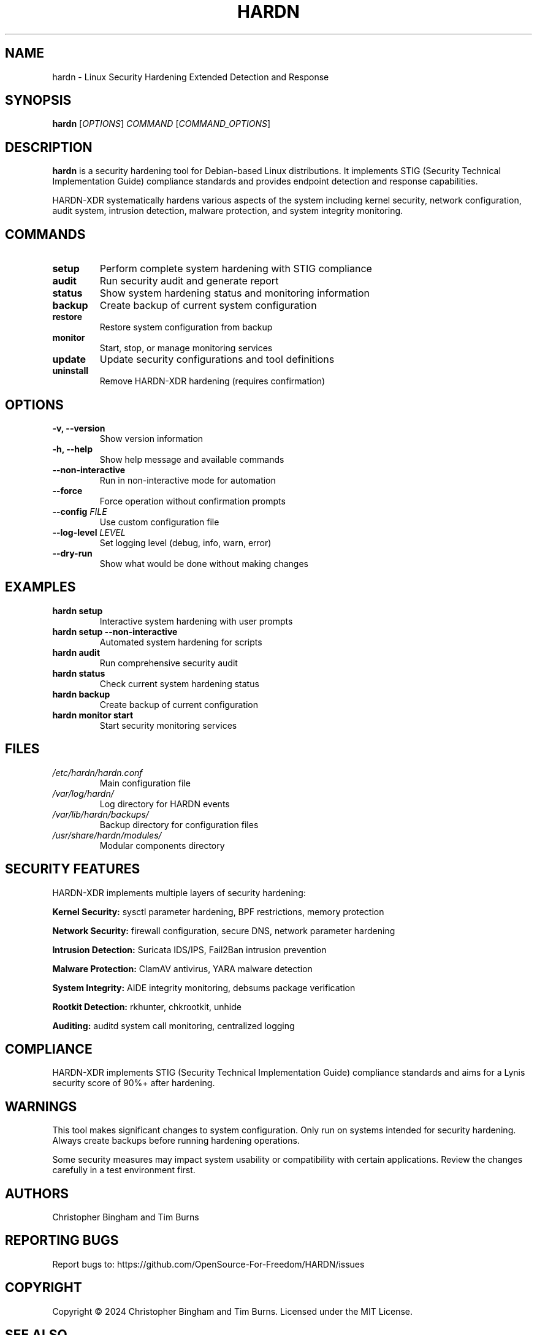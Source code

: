.TH HARDN 1 "June 2025" "HARDN-XDR 2.0.0" "Linux Security Tools"
.SH NAME
hardn \- Linux Security Hardening Extended Detection and Response
.SH SYNOPSIS
.B hardn
[\fIOPTIONS\fR] \fICOMMAND\fR [\fICOMMAND_OPTIONS\fR]
.SH DESCRIPTION
.B hardn
is a security hardening tool for Debian-based Linux distributions. 
It implements STIG (Security Technical Implementation Guide) compliance standards 
and provides endpoint detection and response capabilities.

HARDN-XDR systematically hardens various aspects of the system including kernel 
security, network configuration, audit system, intrusion detection, malware 
protection, and system integrity monitoring.

.SH COMMANDS
.TP
.B setup
Perform complete system hardening with STIG compliance
.TP
.B audit
Run security audit and generate report
.TP
.B status
Show system hardening status and monitoring information
.TP
.B backup
Create backup of current system configuration
.TP
.B restore
Restore system configuration from backup
.TP
.B monitor
Start, stop, or manage monitoring services
.TP
.B update
Update security configurations and tool definitions
.TP
.B uninstall
Remove HARDN-XDR hardening (requires confirmation)

.SH OPTIONS
.TP
.B \-v, \-\-version
Show version information
.TP
.B \-h, \-\-help
Show help message and available commands
.TP
.B \-\-non\-interactive
Run in non-interactive mode for automation
.TP
.B \-\-force
Force operation without confirmation prompts
.TP
.B \-\-config \fIFILE\fR
Use custom configuration file
.TP
.B \-\-log\-level \fILEVEL\fR
Set logging level (debug, info, warn, error)
.TP
.B \-\-dry\-run
Show what would be done without making changes

.SH EXAMPLES
.TP
.B hardn setup
Interactive system hardening with user prompts
.TP
.B hardn setup \-\-non\-interactive
Automated system hardening for scripts
.TP
.B hardn audit
Run comprehensive security audit
.TP
.B hardn status
Check current system hardening status
.TP
.B hardn backup
Create backup of current configuration
.TP
.B hardn monitor start
Start security monitoring services

.SH FILES
.TP
.I /etc/hardn/hardn.conf
Main configuration file
.TP
.I /var/log/hardn/
Log directory for HARDN events
.TP
.I /var/lib/hardn/backups/
Backup directory for configuration files
.TP
.I /usr/share/hardn/modules/
Modular components directory

.SH SECURITY FEATURES
HARDN-XDR implements multiple layers of security hardening:
.PP
\fBKernel Security:\fR sysctl parameter hardening, BPF restrictions, memory protection
.PP
\fBNetwork Security:\fR firewall configuration, secure DNS, network parameter hardening
.PP
\fBIntrusion Detection:\fR Suricata IDS/IPS, Fail2Ban intrusion prevention
.PP
\fBMalware Protection:\fR ClamAV antivirus, YARA malware detection
.PP
\fBSystem Integrity:\fR AIDE integrity monitoring, debsums package verification
.PP
\fBRootkit Detection:\fR rkhunter, chkrootkit, unhide
.PP
\fBAuditing:\fR auditd system call monitoring, centralized logging

.SH COMPLIANCE
HARDN-XDR implements STIG (Security Technical Implementation Guide) compliance 
standards and aims for a Lynis security score of 90%+ after hardening.

.SH WARNINGS
This tool makes significant changes to system configuration. Only run on systems 
intended for security hardening. Always create backups before running hardening 
operations.

Some security measures may impact system usability or compatibility with certain 
applications. Review the changes carefully in a test environment first.

.SH AUTHORS
Christopher Bingham and Tim Burns

.SH REPORTING BUGS
Report bugs to: https://github.com/OpenSource-For-Freedom/HARDN/issues

.SH COPYRIGHT
Copyright \(co 2024 Christopher Bingham and Tim Burns.
Licensed under the MIT License.

.SH SEE ALSO
.BR lynis (8),
.BR auditd (8),
.BR fail2ban (1),
.BR ufw (8),
.BR clamav (1),
.BR aide (1),
.BR rkhunter (1)